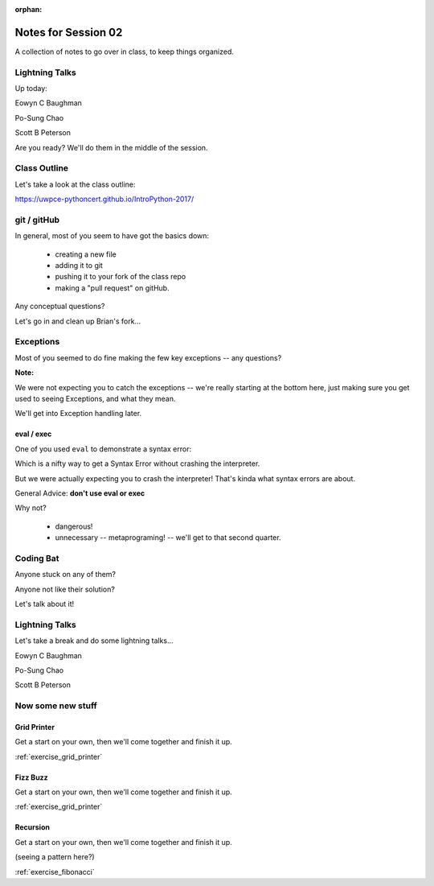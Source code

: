 :orphan:

.. _notes_session02:

####################
Notes for Session 02
####################

A collection of notes to go over in class, to keep things organized.

Lightning Talks
===============

Up today:

Eowyn C Baughman

Po-Sung Chao

Scott B Peterson

Are you ready? We'll do them in the middle of the session.

Class Outline
=============

Let's take a look at the class outline:

https://uwpce-pythoncert.github.io/IntroPython-2017/


git / gitHub
============

In general, most of you seem to have got the basics down:

 - creating a new file
 - adding it to git
 - pushing it to your fork of the class repo
 - making a "pull request" on gitHub.

Any conceptual questions?

Let's go in and clean up Brian's fork...

Exceptions
==========

Most of you seemed to do fine making the few key exceptions -- any questions?

**Note:**

We were not expecting you to catch the exceptions -- we're really starting at the bottom here, just making sure you get used to seeing Exceptions, and what they mean.

We'll get into Exception handling later.

eval / exec
-----------

One of you used ``eval`` to demonstrate a syntax error:

.. code-block: python

    # SyntaxError test:
    def syntax_test():
        ''' This tests SyntaxError '''
        try:
            date = eval('datetime(2009, 12a, 31)')
        except SyntaxError as e:
            print("Your syntax is wrong: ", e)

Which is a nifty way to get a Syntax Error without crashing the interpreter.

But we were actually expecting you to crash the interpreter! That's kinda what syntax errors are about.

General Advice: **don't use eval or exec**

Why not?

 - dangerous!
 - unnecessary -- metaprograming! -- we'll get to that second quarter.


Coding Bat
==========

Anyone stuck on any of them?

Anyone not like their solution?

Let's talk about it!


Lightning Talks
===============

Let's take a break and do some lightning talks...

Eowyn C Baughman

Po-Sung Chao

Scott B Peterson

Now some new stuff
==================

Grid Printer
------------

Get a start on your own, then we'll come together and finish it up.

:ref:`exercise_grid_printer`

Fizz Buzz
---------

Get a start on your own, then we'll come together and finish it up.

:ref:`exercise_grid_printer`

Recursion
---------

Get a start on your own, then we'll come together and finish it up.

(seeing a pattern here?)

:ref:`exercise_fibonacci`


